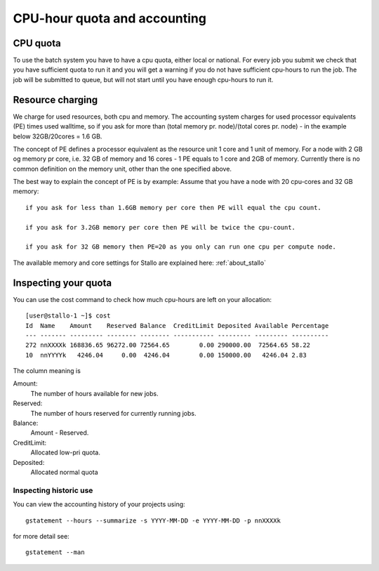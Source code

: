 .. _accounting:

=============================
CPU-hour quota and accounting
=============================

CPU quota
=========

To use the batch system you have to have a cpu quota, either local or
national. For every job you submit we check that you have sufficient
quota to run it and you will get a warning if you do not have sufficient
cpu-hours to run the job. The job will be submitted to queue, but will
not start until you have enough cpu-hours to run it.


Resource charging
=================

We charge for used resources, both cpu and memory.
The accounting system charges for used processor equivalents (PE)
times used walltime, so if you ask for more than (total memory pr. node)/(total cores pr. node)
- in the example below 32GB/20cores = 1.6 GB.

The concept of PE defines a processor equivalent as the resource unit 1 core and 1 unit of memory.
For a node with 2 GB og memory pr core, i.e. 32 GB of memory and 16 cores - 1 PE equals to 1 core and
2GB of memory. Currently there is no common definition on the memory unit, other than the one specified
above.

The best way to explain the concept of PE is by example:
Assume that you have a node with 20 cpu-cores and 32 GB memory::

    if you ask for less than 1.6GB memory per core then PE will equal the cpu count.

    if you ask for 3.2GB memory per core then PE will be twice the cpu-count.

    if you ask for 32 GB memory then PE=20 as you only can run one cpu per compute node.

The available memory and core settings for Stallo are explained here: :ref:`about_stallo`


Inspecting your quota
=====================

You can use the cost command to check how much cpu-hours are left on
your allocation:

::

    [user@stallo-1 ~]$ cost
    Id  Name    Amount    Reserved Balance  CreditLimit Deposited Available Percentage
    --- ------- --------- -------- -------- ----------- --------- --------- ----------
    272 nnXXXXk 168836.65 96272.00 72564.65        0.00 290000.00  72564.65 58.22
    10  nnYYYYk   4246.04     0.00  4246.04        0.00 150000.00   4246.04 2.83

The column meaning is

Amount:
    The number of hours available for new jobs.
Reserved:
    The number of hours reserved for currently running jobs.
Balance:
    Amount - Reserved.
CreditLimit:
    Allocated low-pri quota.
Deposited:
    Allocated normal quota


Inspecting historic use
-----------------------

You can view the accounting history of your projects using::

    gstatement --hours --summarize -s YYYY-MM-DD -e YYYY-MM-DD -p nnXXXXk

for more detail see::

    gstatement --man
